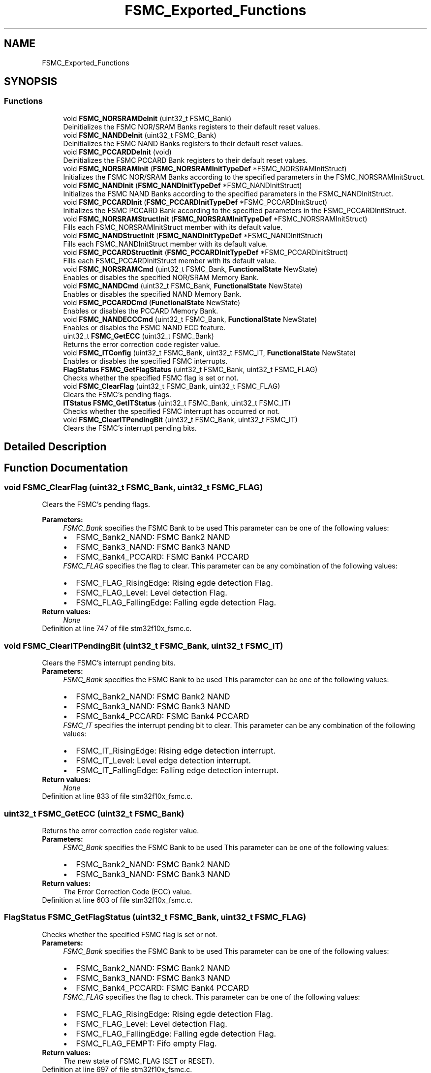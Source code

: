 .TH "FSMC_Exported_Functions" 3 "Sun Apr 16 2017" "STM32_CMSIS" \" -*- nroff -*-
.ad l
.nh
.SH NAME
FSMC_Exported_Functions
.SH SYNOPSIS
.br
.PP
.SS "Functions"

.in +1c
.ti -1c
.RI "void \fBFSMC_NORSRAMDeInit\fP (uint32_t FSMC_Bank)"
.br
.RI "Deinitializes the FSMC NOR/SRAM Banks registers to their default reset values\&. "
.ti -1c
.RI "void \fBFSMC_NANDDeInit\fP (uint32_t FSMC_Bank)"
.br
.RI "Deinitializes the FSMC NAND Banks registers to their default reset values\&. "
.ti -1c
.RI "void \fBFSMC_PCCARDDeInit\fP (void)"
.br
.RI "Deinitializes the FSMC PCCARD Bank registers to their default reset values\&. "
.ti -1c
.RI "void \fBFSMC_NORSRAMInit\fP (\fBFSMC_NORSRAMInitTypeDef\fP *FSMC_NORSRAMInitStruct)"
.br
.RI "Initializes the FSMC NOR/SRAM Banks according to the specified parameters in the FSMC_NORSRAMInitStruct\&. "
.ti -1c
.RI "void \fBFSMC_NANDInit\fP (\fBFSMC_NANDInitTypeDef\fP *FSMC_NANDInitStruct)"
.br
.RI "Initializes the FSMC NAND Banks according to the specified parameters in the FSMC_NANDInitStruct\&. "
.ti -1c
.RI "void \fBFSMC_PCCARDInit\fP (\fBFSMC_PCCARDInitTypeDef\fP *FSMC_PCCARDInitStruct)"
.br
.RI "Initializes the FSMC PCCARD Bank according to the specified parameters in the FSMC_PCCARDInitStruct\&. "
.ti -1c
.RI "void \fBFSMC_NORSRAMStructInit\fP (\fBFSMC_NORSRAMInitTypeDef\fP *FSMC_NORSRAMInitStruct)"
.br
.RI "Fills each FSMC_NORSRAMInitStruct member with its default value\&. "
.ti -1c
.RI "void \fBFSMC_NANDStructInit\fP (\fBFSMC_NANDInitTypeDef\fP *FSMC_NANDInitStruct)"
.br
.RI "Fills each FSMC_NANDInitStruct member with its default value\&. "
.ti -1c
.RI "void \fBFSMC_PCCARDStructInit\fP (\fBFSMC_PCCARDInitTypeDef\fP *FSMC_PCCARDInitStruct)"
.br
.RI "Fills each FSMC_PCCARDInitStruct member with its default value\&. "
.ti -1c
.RI "void \fBFSMC_NORSRAMCmd\fP (uint32_t FSMC_Bank, \fBFunctionalState\fP NewState)"
.br
.RI "Enables or disables the specified NOR/SRAM Memory Bank\&. "
.ti -1c
.RI "void \fBFSMC_NANDCmd\fP (uint32_t FSMC_Bank, \fBFunctionalState\fP NewState)"
.br
.RI "Enables or disables the specified NAND Memory Bank\&. "
.ti -1c
.RI "void \fBFSMC_PCCARDCmd\fP (\fBFunctionalState\fP NewState)"
.br
.RI "Enables or disables the PCCARD Memory Bank\&. "
.ti -1c
.RI "void \fBFSMC_NANDECCCmd\fP (uint32_t FSMC_Bank, \fBFunctionalState\fP NewState)"
.br
.RI "Enables or disables the FSMC NAND ECC feature\&. "
.ti -1c
.RI "uint32_t \fBFSMC_GetECC\fP (uint32_t FSMC_Bank)"
.br
.RI "Returns the error correction code register value\&. "
.ti -1c
.RI "void \fBFSMC_ITConfig\fP (uint32_t FSMC_Bank, uint32_t FSMC_IT, \fBFunctionalState\fP NewState)"
.br
.RI "Enables or disables the specified FSMC interrupts\&. "
.ti -1c
.RI "\fBFlagStatus\fP \fBFSMC_GetFlagStatus\fP (uint32_t FSMC_Bank, uint32_t FSMC_FLAG)"
.br
.RI "Checks whether the specified FSMC flag is set or not\&. "
.ti -1c
.RI "void \fBFSMC_ClearFlag\fP (uint32_t FSMC_Bank, uint32_t FSMC_FLAG)"
.br
.RI "Clears the FSMC's pending flags\&. "
.ti -1c
.RI "\fBITStatus\fP \fBFSMC_GetITStatus\fP (uint32_t FSMC_Bank, uint32_t FSMC_IT)"
.br
.RI "Checks whether the specified FSMC interrupt has occurred or not\&. "
.ti -1c
.RI "void \fBFSMC_ClearITPendingBit\fP (uint32_t FSMC_Bank, uint32_t FSMC_IT)"
.br
.RI "Clears the FSMC's interrupt pending bits\&. "
.in -1c
.SH "Detailed Description"
.PP 

.SH "Function Documentation"
.PP 
.SS "void FSMC_ClearFlag (uint32_t FSMC_Bank, uint32_t FSMC_FLAG)"

.PP
Clears the FSMC's pending flags\&. 
.PP
\fBParameters:\fP
.RS 4
\fIFSMC_Bank\fP specifies the FSMC Bank to be used This parameter can be one of the following values: 
.PD 0

.IP "\(bu" 2
FSMC_Bank2_NAND: FSMC Bank2 NAND 
.IP "\(bu" 2
FSMC_Bank3_NAND: FSMC Bank3 NAND 
.IP "\(bu" 2
FSMC_Bank4_PCCARD: FSMC Bank4 PCCARD 
.PP
.br
\fIFSMC_FLAG\fP specifies the flag to clear\&. This parameter can be any combination of the following values: 
.PD 0

.IP "\(bu" 2
FSMC_FLAG_RisingEdge: Rising egde detection Flag\&. 
.IP "\(bu" 2
FSMC_FLAG_Level: Level detection Flag\&. 
.IP "\(bu" 2
FSMC_FLAG_FallingEdge: Falling egde detection Flag\&. 
.PP
.RE
.PP
\fBReturn values:\fP
.RS 4
\fINone\fP 
.RE
.PP

.PP
Definition at line 747 of file stm32f10x_fsmc\&.c\&.
.SS "void FSMC_ClearITPendingBit (uint32_t FSMC_Bank, uint32_t FSMC_IT)"

.PP
Clears the FSMC's interrupt pending bits\&. 
.PP
\fBParameters:\fP
.RS 4
\fIFSMC_Bank\fP specifies the FSMC Bank to be used This parameter can be one of the following values: 
.PD 0

.IP "\(bu" 2
FSMC_Bank2_NAND: FSMC Bank2 NAND 
.IP "\(bu" 2
FSMC_Bank3_NAND: FSMC Bank3 NAND 
.IP "\(bu" 2
FSMC_Bank4_PCCARD: FSMC Bank4 PCCARD 
.PP
.br
\fIFSMC_IT\fP specifies the interrupt pending bit to clear\&. This parameter can be any combination of the following values: 
.PD 0

.IP "\(bu" 2
FSMC_IT_RisingEdge: Rising edge detection interrupt\&. 
.IP "\(bu" 2
FSMC_IT_Level: Level edge detection interrupt\&. 
.IP "\(bu" 2
FSMC_IT_FallingEdge: Falling edge detection interrupt\&. 
.PP
.RE
.PP
\fBReturn values:\fP
.RS 4
\fINone\fP 
.RE
.PP

.PP
Definition at line 833 of file stm32f10x_fsmc\&.c\&.
.SS "uint32_t FSMC_GetECC (uint32_t FSMC_Bank)"

.PP
Returns the error correction code register value\&. 
.PP
\fBParameters:\fP
.RS 4
\fIFSMC_Bank\fP specifies the FSMC Bank to be used This parameter can be one of the following values: 
.PD 0

.IP "\(bu" 2
FSMC_Bank2_NAND: FSMC Bank2 NAND 
.IP "\(bu" 2
FSMC_Bank3_NAND: FSMC Bank3 NAND 
.PP
.RE
.PP
\fBReturn values:\fP
.RS 4
\fIThe\fP Error Correction Code (ECC) value\&. 
.RE
.PP

.PP
Definition at line 603 of file stm32f10x_fsmc\&.c\&.
.SS "\fBFlagStatus\fP FSMC_GetFlagStatus (uint32_t FSMC_Bank, uint32_t FSMC_FLAG)"

.PP
Checks whether the specified FSMC flag is set or not\&. 
.PP
\fBParameters:\fP
.RS 4
\fIFSMC_Bank\fP specifies the FSMC Bank to be used This parameter can be one of the following values: 
.PD 0

.IP "\(bu" 2
FSMC_Bank2_NAND: FSMC Bank2 NAND 
.IP "\(bu" 2
FSMC_Bank3_NAND: FSMC Bank3 NAND 
.IP "\(bu" 2
FSMC_Bank4_PCCARD: FSMC Bank4 PCCARD 
.PP
.br
\fIFSMC_FLAG\fP specifies the flag to check\&. This parameter can be one of the following values: 
.PD 0

.IP "\(bu" 2
FSMC_FLAG_RisingEdge: Rising egde detection Flag\&. 
.IP "\(bu" 2
FSMC_FLAG_Level: Level detection Flag\&. 
.IP "\(bu" 2
FSMC_FLAG_FallingEdge: Falling egde detection Flag\&. 
.IP "\(bu" 2
FSMC_FLAG_FEMPT: Fifo empty Flag\&. 
.PP
.RE
.PP
\fBReturn values:\fP
.RS 4
\fIThe\fP new state of FSMC_FLAG (SET or RESET)\&. 
.RE
.PP

.PP
Definition at line 697 of file stm32f10x_fsmc\&.c\&.
.SS "\fBITStatus\fP FSMC_GetITStatus (uint32_t FSMC_Bank, uint32_t FSMC_IT)"

.PP
Checks whether the specified FSMC interrupt has occurred or not\&. 
.PP
\fBParameters:\fP
.RS 4
\fIFSMC_Bank\fP specifies the FSMC Bank to be used This parameter can be one of the following values: 
.PD 0

.IP "\(bu" 2
FSMC_Bank2_NAND: FSMC Bank2 NAND 
.IP "\(bu" 2
FSMC_Bank3_NAND: FSMC Bank3 NAND 
.IP "\(bu" 2
FSMC_Bank4_PCCARD: FSMC Bank4 PCCARD 
.PP
.br
\fIFSMC_IT\fP specifies the FSMC interrupt source to check\&. This parameter can be one of the following values: 
.PD 0

.IP "\(bu" 2
FSMC_IT_RisingEdge: Rising edge detection interrupt\&. 
.IP "\(bu" 2
FSMC_IT_Level: Level edge detection interrupt\&. 
.IP "\(bu" 2
FSMC_IT_FallingEdge: Falling edge detection interrupt\&. 
.PP
.RE
.PP
\fBReturn values:\fP
.RS 4
\fIThe\fP new state of FSMC_IT (SET or RESET)\&. 
.RE
.PP

.PP
Definition at line 782 of file stm32f10x_fsmc\&.c\&.
.SS "void FSMC_ITConfig (uint32_t FSMC_Bank, uint32_t FSMC_IT, \fBFunctionalState\fP NewState)"

.PP
Enables or disables the specified FSMC interrupts\&. 
.PP
\fBParameters:\fP
.RS 4
\fIFSMC_Bank\fP specifies the FSMC Bank to be used This parameter can be one of the following values: 
.PD 0

.IP "\(bu" 2
FSMC_Bank2_NAND: FSMC Bank2 NAND 
.IP "\(bu" 2
FSMC_Bank3_NAND: FSMC Bank3 NAND 
.IP "\(bu" 2
FSMC_Bank4_PCCARD: FSMC Bank4 PCCARD 
.PP
.br
\fIFSMC_IT\fP specifies the FSMC interrupt sources to be enabled or disabled\&. This parameter can be any combination of the following values: 
.PD 0

.IP "\(bu" 2
FSMC_IT_RisingEdge: Rising edge detection interrupt\&. 
.IP "\(bu" 2
FSMC_IT_Level: Level edge detection interrupt\&. 
.IP "\(bu" 2
FSMC_IT_FallingEdge: Falling edge detection interrupt\&. 
.PP
.br
\fINewState\fP new state of the specified FSMC interrupts\&. This parameter can be: ENABLE or DISABLE\&. 
.RE
.PP
\fBReturn values:\fP
.RS 4
\fINone\fP 
.RE
.PP

.PP
Definition at line 637 of file stm32f10x_fsmc\&.c\&.
.SS "void FSMC_NANDCmd (uint32_t FSMC_Bank, \fBFunctionalState\fP NewState)"

.PP
Enables or disables the specified NAND Memory Bank\&. 
.PP
\fBParameters:\fP
.RS 4
\fIFSMC_Bank\fP specifies the FSMC Bank to be used This parameter can be one of the following values: 
.PD 0

.IP "\(bu" 2
FSMC_Bank2_NAND: FSMC Bank2 NAND 
.IP "\(bu" 2
FSMC_Bank3_NAND: FSMC Bank3 NAND 
.PP
.br
\fINewState\fP new state of the FSMC_Bank\&. This parameter can be: ENABLE or DISABLE\&. 
.RE
.PP
\fBReturn values:\fP
.RS 4
\fINone\fP 
.RE
.PP

.PP
Definition at line 501 of file stm32f10x_fsmc\&.c\&.
.SS "void FSMC_NANDDeInit (uint32_t FSMC_Bank)"

.PP
Deinitializes the FSMC NAND Banks registers to their default reset values\&. 
.PP
\fBParameters:\fP
.RS 4
\fIFSMC_Bank\fP specifies the FSMC Bank to be used This parameter can be one of the following values: 
.PD 0

.IP "\(bu" 2
FSMC_Bank2_NAND: FSMC Bank2 NAND 
.IP "\(bu" 2
FSMC_Bank3_NAND: FSMC Bank3 NAND 
.PP
.RE
.PP
\fBReturn values:\fP
.RS 4
\fINone\fP 
.RE
.PP

.PP
Definition at line 129 of file stm32f10x_fsmc\&.c\&.
.SS "void FSMC_NANDECCCmd (uint32_t FSMC_Bank, \fBFunctionalState\fP NewState)"

.PP
Enables or disables the FSMC NAND ECC feature\&. 
.PP
\fBParameters:\fP
.RS 4
\fIFSMC_Bank\fP specifies the FSMC Bank to be used This parameter can be one of the following values: 
.PD 0

.IP "\(bu" 2
FSMC_Bank2_NAND: FSMC Bank2 NAND 
.IP "\(bu" 2
FSMC_Bank3_NAND: FSMC Bank3 NAND 
.PP
.br
\fINewState\fP new state of the FSMC NAND ECC feature\&. This parameter can be: ENABLE or DISABLE\&. 
.RE
.PP
\fBReturn values:\fP
.RS 4
\fINone\fP 
.RE
.PP

.PP
Definition at line 564 of file stm32f10x_fsmc\&.c\&.
.SS "void FSMC_NANDInit (\fBFSMC_NANDInitTypeDef\fP * FSMC_NANDInitStruct)"

.PP
Initializes the FSMC NAND Banks according to the specified parameters in the FSMC_NANDInitStruct\&. 
.PP
\fBParameters:\fP
.RS 4
\fIFSMC_NANDInitStruct\fP : pointer to a \fBFSMC_NANDInitTypeDef\fP structure that contains the configuration information for the FSMC NAND specified Banks\&. 
.RE
.PP
\fBReturn values:\fP
.RS 4
\fINone\fP 
.RE
.PP

.PP
Definition at line 262 of file stm32f10x_fsmc\&.c\&.
.SS "void FSMC_NANDStructInit (\fBFSMC_NANDInitTypeDef\fP * FSMC_NANDInitStruct)"

.PP
Fills each FSMC_NANDInitStruct member with its default value\&. 
.PP
\fBParameters:\fP
.RS 4
\fIFSMC_NANDInitStruct\fP pointer to a \fBFSMC_NANDInitTypeDef\fP structure which will be initialized\&. 
.RE
.PP
\fBReturn values:\fP
.RS 4
\fINone\fP 
.RE
.PP

.PP
Definition at line 418 of file stm32f10x_fsmc\&.c\&.
.SS "void FSMC_NORSRAMCmd (uint32_t FSMC_Bank, \fBFunctionalState\fP NewState)"

.PP
Enables or disables the specified NOR/SRAM Memory Bank\&. 
.PP
\fBParameters:\fP
.RS 4
\fIFSMC_Bank\fP specifies the FSMC Bank to be used This parameter can be one of the following values: 
.PD 0

.IP "\(bu" 2
FSMC_Bank1_NORSRAM1: FSMC Bank1 NOR/SRAM1 
.IP "\(bu" 2
FSMC_Bank1_NORSRAM2: FSMC Bank1 NOR/SRAM2 
.IP "\(bu" 2
FSMC_Bank1_NORSRAM3: FSMC Bank1 NOR/SRAM3 
.IP "\(bu" 2
FSMC_Bank1_NORSRAM4: FSMC Bank1 NOR/SRAM4 
.PP
.br
\fINewState\fP new state of the FSMC_Bank\&. This parameter can be: ENABLE or DISABLE\&. 
.RE
.PP
\fBReturn values:\fP
.RS 4
\fINone\fP 
.RE
.PP

.PP
Definition at line 475 of file stm32f10x_fsmc\&.c\&.
.SS "void FSMC_NORSRAMDeInit (uint32_t FSMC_Bank)"

.PP
Deinitializes the FSMC NOR/SRAM Banks registers to their default reset values\&. 
.PP
\fBParameters:\fP
.RS 4
\fIFSMC_Bank\fP specifies the FSMC Bank to be used This parameter can be one of the following values: 
.PD 0

.IP "\(bu" 2
FSMC_Bank1_NORSRAM1: FSMC Bank1 NOR/SRAM1 
.IP "\(bu" 2
FSMC_Bank1_NORSRAM2: FSMC Bank1 NOR/SRAM2 
.IP "\(bu" 2
FSMC_Bank1_NORSRAM3: FSMC Bank1 NOR/SRAM3 
.IP "\(bu" 2
FSMC_Bank1_NORSRAM4: FSMC Bank1 NOR/SRAM4 
.PP
.RE
.PP
\fBReturn values:\fP
.RS 4
\fINone\fP 
.RE
.PP

.PP
Definition at line 102 of file stm32f10x_fsmc\&.c\&.
.SS "void FSMC_NORSRAMInit (\fBFSMC_NORSRAMInitTypeDef\fP * FSMC_NORSRAMInitStruct)"

.PP
Initializes the FSMC NOR/SRAM Banks according to the specified parameters in the FSMC_NORSRAMInitStruct\&. 
.PP
\fBParameters:\fP
.RS 4
\fIFSMC_NORSRAMInitStruct\fP : pointer to a \fBFSMC_NORSRAMInitTypeDef\fP structure that contains the configuration information for the FSMC NOR/SRAM specified Banks\&. 
.RE
.PP
\fBReturn values:\fP
.RS 4
\fINone\fP 
.RE
.PP

.PP
Definition at line 176 of file stm32f10x_fsmc\&.c\&.
.SS "void FSMC_NORSRAMStructInit (\fBFSMC_NORSRAMInitTypeDef\fP * FSMC_NORSRAMInitStruct)"

.PP
Fills each FSMC_NORSRAMInitStruct member with its default value\&. 
.PP
\fBParameters:\fP
.RS 4
\fIFSMC_NORSRAMInitStruct\fP pointer to a \fBFSMC_NORSRAMInitTypeDef\fP structure which will be initialized\&. 
.RE
.PP
\fBReturn values:\fP
.RS 4
\fINone\fP 
.RE
.PP

.PP
Definition at line 380 of file stm32f10x_fsmc\&.c\&.
.SS "void FSMC_PCCARDCmd (\fBFunctionalState\fP NewState)"

.PP
Enables or disables the PCCARD Memory Bank\&. 
.PP
\fBParameters:\fP
.RS 4
\fINewState\fP new state of the PCCARD Memory Bank\&. This parameter can be: ENABLE or DISABLE\&. 
.RE
.PP
\fBReturn values:\fP
.RS 4
\fINone\fP 
.RE
.PP

.PP
Definition at line 538 of file stm32f10x_fsmc\&.c\&.
.SS "void FSMC_PCCARDDeInit (void)"

.PP
Deinitializes the FSMC PCCARD Bank registers to their default reset values\&. 
.PP
\fBParameters:\fP
.RS 4
\fINone\fP 
.RE
.PP
\fBReturn values:\fP
.RS 4
\fINone\fP 
.RE
.PP

.PP
Definition at line 158 of file stm32f10x_fsmc\&.c\&.
.SS "void FSMC_PCCARDInit (\fBFSMC_PCCARDInitTypeDef\fP * FSMC_PCCARDInitStruct)"

.PP
Initializes the FSMC PCCARD Bank according to the specified parameters in the FSMC_PCCARDInitStruct\&. 
.PP
\fBParameters:\fP
.RS 4
\fIFSMC_PCCARDInitStruct\fP : pointer to a \fBFSMC_PCCARDInitTypeDef\fP structure that contains the configuration information for the FSMC PCCARD Bank\&. 
.RE
.PP
\fBReturn values:\fP
.RS 4
\fINone\fP 
.RE
.PP

.PP
Definition at line 328 of file stm32f10x_fsmc\&.c\&.
.SS "void FSMC_PCCARDStructInit (\fBFSMC_PCCARDInitTypeDef\fP * FSMC_PCCARDInitStruct)"

.PP
Fills each FSMC_PCCARDInitStruct member with its default value\&. 
.PP
\fBParameters:\fP
.RS 4
\fIFSMC_PCCARDInitStruct\fP pointer to a \fBFSMC_PCCARDInitTypeDef\fP structure which will be initialized\&. 
.RE
.PP
\fBReturn values:\fP
.RS 4
\fINone\fP 
.RE
.PP

.PP
Definition at line 444 of file stm32f10x_fsmc\&.c\&.
.SH "Author"
.PP 
Generated automatically by Doxygen for STM32_CMSIS from the source code\&.
